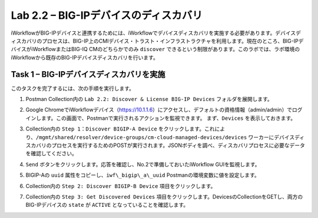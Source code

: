 .. |labmodule| replace:: 2
.. |labnum| replace:: 2
.. |labdot| replace:: |labmodule|\ .\ |labnum|
.. |labund| replace:: |labmodule|\ _\ |labnum|
.. |labname| replace:: Lab\ |labdot|
.. |labnameund| replace:: Lab\ |labund|

Lab |labmodule|\.\ |labnum| – BIG-IPデバイスのディスカバリ
-----------------------------------------------------

iWorkflowがBIG-IPデバイスと連携するためには、iWorkflowでデバイスディスカバリを実施する必要があります。デバイスディスカバリのプロセスは、BIG-IP上のCMIデバイス・トラスト・インフラストラクチャを利用します。現在のところ、BIG-IPデバイスがiWorkflowまたはBIG-IQ CMのどちらかでのみ ``discover`` できるという制限があります。このラボでは、ラボ環境のiWorkflowから既存のBIG-IPデバイスディスカバリを行います。

Task 1 – BIG-IPデバイスディスカバリを実施
~~~~~~~~~~~~~~~~~~~~~~~~~~~~~~~~

このタスクを完了するには、次の手順を実行します。

#. Postman Collection内の ``Lab 2.2: Discover & License BIG-IP Devices`` フォルダを展開します。

#. Google ChromeでiWorkflowデバイス（https://10.1.1.6）にアクセスし、デフォルトの資格情報（admin/admin）でログインします。この画面で、Postmanで実行されるアクションを監視できます。 まず、``Devices`` を表示しておきます。

#. Collection内の ``Step 1：Discover BIGIP-A Device`` をクリックします。これにより、``/mgmt/shared/resolver/device-groups/cm-cloud-managed-devices/devices`` ワーカーにデバイスディスカバリのプロセスを実行するためのPOSTが実行されます。JSONボディを調べ、ディスカバリプロセスに必要なデータを確認してください。

   |image51|

#. ``Send`` ボタンをクリックします。応答を確認し、No.2で準備しておいたiWorkflow GUIを監視します。

   |image52|

#. BIGIP-Aの ``uuid`` 属性をコピーし、``iwf\_bigip\_a\_uuid`` Postmanの環境変数に値を設定します。

   |image53|
   |image54|

#. Collection内の ``Step 2: Discover BIGIP-B Device`` 項目をクリックします。

#. Collection内の ``Step 3: Get Discovered Devices`` 項目をクリックします。DevicesのCollectionをGETし、両方のBIG-IPデバイスの ``state`` が ``ACTIVE`` となっていることを確認します。

   |image55|

.. |image51| image:: /_static/image051.png
   :scale: 40%
.. |image52| image:: /_static/image052.png
   :width: 5.21233in
   :height: 2.73647in
.. |image53| image:: /_static/image053.png
   :scale: 40%
.. |image54| image:: /_static/image054.png
   :scale: 40%
.. |image55| image:: /_static/image055.png
   :scale: 40%
